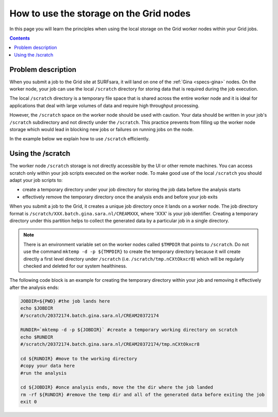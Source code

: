 
.. _storage-grid-wn:

****************************************
How to use the storage on the Grid nodes
****************************************

In this page you will learn the principles when using the local storage on the Grid worker nodes within your Grid jobs.

.. contents:: 
    :depth: 4


===================
Problem description
===================

When you submit a job to the Grid site at SURFsara, it will land on one of the :ref:`Gina <specs-gina>` nodes. On the worker node, your job can use the local ``/scratch`` directory for storing data that is required during the job execution. 

The local ``/scratch`` directory is a temporary file space that is shared across the entire worker node and it is ideal for applications that deal with large volumes of data and require high throughput processing. 

However, the ``/scratch`` space on the worker node should be used with caution. Your data should be written in your job's ``/scratch`` subdirectory and not directly under the ``/scratch``. This practice prevents from filling up the worker node storage which would lead in blocking new jobs or failures on running jobs on the node. 

In the example below we explain how to use ``/scratch`` efficiently. 


==================
Using the /scratch
==================

The worker node ``/scratch`` storage is not directly accessible by the UI or other remote machines. You can access scratch only within your job scripts executed on the worker node. To make good use of the local ``/scratch`` you should adapt your job scripts to:

* create a temporary directory under your job directory for storing the job data before the analysis starts
* effectively remove the temporary directory once the analysis ends and before your job exits 

When you submit a job to the Grid, it creates a unique job directory once it lands on a worker node. The job directory format is ``/scratch/XXX.batch.gina.sara.nl/CREAMXXX``,
where 'XXX' is your job identifier. Creating a temporary directory under this partition helps to collect the generated data by a particular job in a single directory. 

.. note:: There is an environment variable set on the worker nodes called ``$TMPDIR`` that points to ``/scratch``. Do not use the command ``mktemp -d -p ${TMPDIR}`` to create the temporary directory because it will create directly a first level directory under ``/scratch`` (i.e. ``/scratch/tmp.nCXtOkxcr8``) which will be regularly checked and deleted for our system healthiness. 

The following code block is an example for creating the temporary directory within your job and removing it effectively after the analysis ends:

.. code-block:: bash

    JOBDIR=${PWD} #the job lands here
    echo $JOBDIR
    #/scratch/20372174.batch.gina.sara.nl/CREAM20372174

    RUNDIR=`mktemp -d -p ${JOBDIR}` #create a temporary working directory on scratch  
    echo $RUNDIR
    #/scratch/20372174.batch.gina.sara.nl/CREAM20372174/tmp.nCXtOkxcr8

    cd ${RUNDIR} #move to the working directory
    #copy your data here
    #run the analysis
	
    cd ${JOBDIR} #once analysis ends, move the the dir where the job landed
    rm -rf ${RUNDIR} #remove the temp dir and all of the generated data before exiting the job
    exit 0
 	
	


